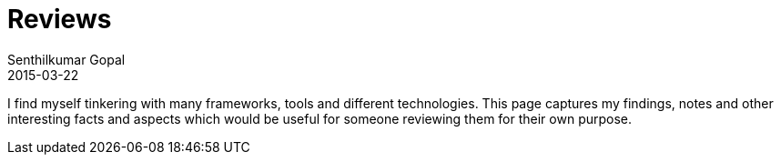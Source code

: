 = Reviews
Senthilkumar Gopal
2015-03-22
:jbake-type: page
:jbake-tags: reviews
:jbake-status: published

I find myself tinkering with many frameworks, tools and different technologies. This page captures my findings, notes and other interesting facts and aspects which would be useful for someone reviewing them for their own purpose.

